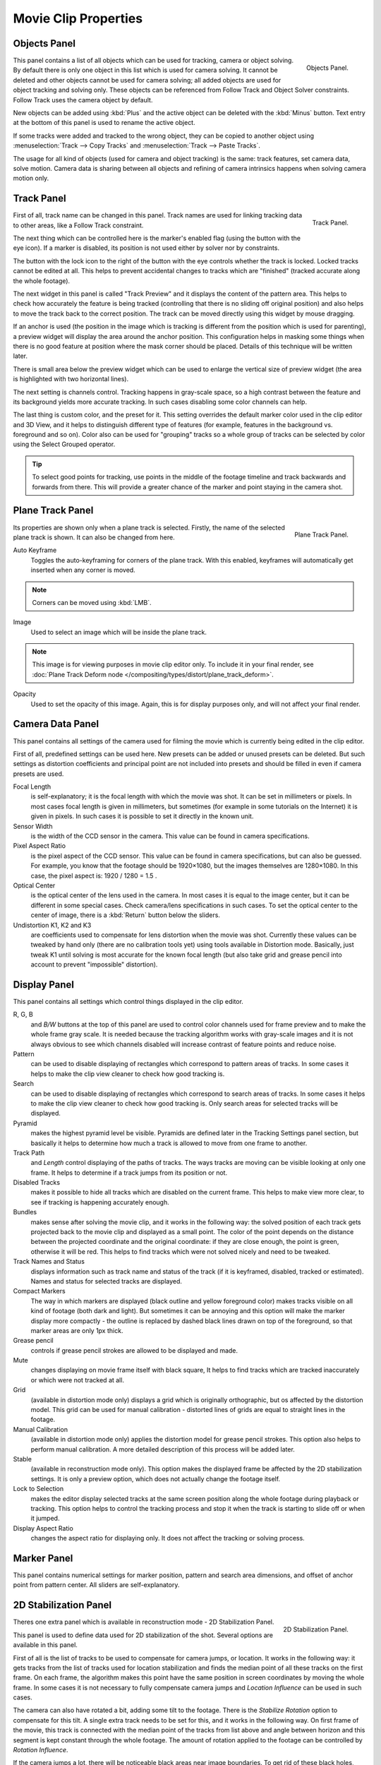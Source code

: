 
*********************
Movie Clip Properties
*********************

Objects Panel
=============

.. figure:: /images/editors_movie-clip_objects_panel.jpg
   :align: right
   :width: 130px

   Objects Panel.


This panel contains a list of all objects which can be used for tracking,
camera or object solving.
By default there is only one object in this list which is used for camera solving.
It cannot be deleted and other objects cannot be used for camera solving;
all added objects are used for object tracking and solving only.
These objects can be referenced from Follow Track and Object Solver constraints.
Follow Track uses the camera object by default.

New objects can be added using :kbd:`Plus` and the active object can be deleted with the
:kbd:`Minus` button. Text entry at the bottom of this panel is used to rename the active object.

If some tracks were added and tracked to the wrong object, they can be copied to another
object using :menuselection:`Track --> Copy Tracks` and :menuselection:`Track --> Paste Tracks`.

The usage for all kind of objects (used for camera and object tracking) is the same:
track features, set camera data, solve motion. Camera data is sharing between all objects and
refining of camera intrinsics happens when solving camera motion only.


Track Panel
===========

.. figure:: /images/editors_movie-clip_track_panel.jpg
   :align: right
   :width: 130px

   Track Panel.


First of all, track name can be changed in this panel.
Track names are used for linking tracking data to other areas, like a Follow Track constraint.

The next thing which can be controlled here is the marker's enabled flag
(using the button with the eye icon). If a marker is disabled,
its position is not used either by solver nor by constraints.

The button with the lock icon to the right of the button with the eye controls whether the
track is locked. Locked tracks cannot be edited at all.
This helps to prevent accidental changes to tracks which are "finished"
(tracked accurate along the whole footage).

The next widget in this panel is called "Track Preview" and it displays the content of the
pattern area. This helps to check how accurately the feature is being tracked
(controlling that there is no sliding off original position)
and also helps to move the track back to the correct position.
The track can be moved directly using this widget by mouse dragging.

If an anchor is used (the position in the image which is tracking is different from the
position which is used for parenting),
a preview widget will display the area around the anchor position. This configuration helps in
masking some things when there is no good feature at position where the mask corner should be
placed. Details of this technique will be written later.

There is small area below the preview widget which can be used to enlarge the vertical size of
preview widget (the area is highlighted with two horizontal lines).

The next setting is channels control. Tracking happens in gray-scale space,
so a high contrast between the feature and its background yields more accurate tracking.
In such cases disabling some color channels can help.

The last thing is custom color, and the preset for it.
This setting overrides the default marker color used in the clip editor and 3D View,
and it helps to distinguish different type of features (for example,
features in the background vs. foreground and so on). Color also can be used for "grouping"
tracks so a whole group of tracks can be selected by color using the Select Grouped operator.


.. tip::

   To select good points for tracking, use points in the middle of the footage timeline
   and track backwards and forwards from there.
   This will provide a greater chance of the marker and point staying in the camera shot.


Plane Track Panel
=================

.. figure:: /images/editors_movie-clip_plane_track_panel.png
   :align: right
   :width: 130px

   Plane Track Panel.

Its properties are shown only when a plane track is selected.
Firstly, the name of the selected plane track is shown. It can also be changed from here.

Auto Keyframe
   Toggles the auto-keyframing for corners of the plane track.
   With this enabled, keyframes will automatically get inserted when any corner is moved.

.. note:: 

   Corners can be moved using :kbd:`LMB`.

Image
   Used to select an image which will be inside the plane track.

.. note:: 

   This image is for viewing purposes in movie clip editor only. To include it in your final render,
   see :doc:`Plane Track Deform node </compositing/types/distort/plane_track_deform>`.

Opacity
   Used to set the opacity of this image. Again,
   this is for display purposes only, and will not affect your final render.


.. todo split in to camera and lens panels

Camera Data Panel
=================

This panel contains all settings of the camera used for filming the movie which is currently
being edited in the clip editor.

First of all, predefined settings can be used here.
New presets can be added or unused presets can be deleted. But such settings as distortion
coefficients and principal point are not included into presets and should be filled in even if
camera presets are used.


Focal Length
   is self-explanatory; it is the focal length with which the movie was shot.
   It can be set in millimeters or pixels. In most cases focal length is given in millimeters,
   but sometimes (for example in some tutorials on the Internet) it is given in pixels.
   In such cases it is possible to set it directly in the known unit.
Sensor Width
   is the width of the CCD sensor in the camera. This value can be found in camera specifications.
Pixel Aspect Ratio
   is the pixel aspect of the CCD sensor. This value can be found in camera specifications,
   but can also be guessed. For example, you know that the footage should be 1920×1080,
   but the images themselves are 1280×1080. In this case, the pixel aspect is: 1920 / 1280 = 1.5 .
Optical Center
   is the optical center of the lens used in the camera. In most cases it is equal to the image center,
   but it can be different in some special cases. Check camera/lens specifications in such cases.
   To set the optical center to the center of image, there is a :kbd:`Return` button below the sliders.
Undistortion K1, K2 and K3
   are coefficients used to compensate for lens distortion when the movie was shot. Currently these values can be
   tweaked by hand only (there are no calibration tools yet)
   using tools available in Distortion mode. Basically, just
   tweak K1 until solving is most accurate for the known focal length (but also take grid and grease pencil into
   account to prevent "impossible" distortion).


Display Panel
=============

This panel contains all settings which control things displayed in the clip editor.


R, G, B
   and *B/W* buttons at the top of this panel are used to control color channels used for frame preview and to
   make the whole frame gray scale. It is needed because the tracking algorithm works with gray-scale images and it is
   not always obvious to see which channels disabled will increase contrast of feature points and reduce noise.
Pattern
   can be used to disable displaying of rectangles which correspond to pattern areas of tracks.
   In some cases it helps
   to make the clip view cleaner to check how good tracking is.
Search
   can be used to disable displaying of rectangles which correspond to search areas of tracks.
   In some cases it helps to make the clip view cleaner to check how good tracking is.
   Only search areas for selected tracks will be displayed.
Pyramid
   makes the highest pyramid level be visible. Pyramids are defined later in the Tracking Settings panel section, but
   basically it helps to determine how much a track is allowed to move from one frame to another.
Track Path
   and *Length* control displaying of the paths of tracks. The ways tracks are moving can be visible looking
   at only one frame. It helps to determine if a track jumps from its position or not.
Disabled Tracks
   makes it possible to hide all tracks which are disabled on the current frame. This helps to make view more clear,
   to see if tracking is happening accurately enough.
Bundles
   makes sense after solving the movie clip,
   and it works in the following way: the solved position of each track gets
   projected back to the movie clip and displayed as a small point. The color of the point depends on the distance
   between the projected coordinate and the original coordinate: if they are close enough, the point is green,
   otherwise it will be red. This helps to find tracks which were not solved nicely and need to be tweaked.
Track Names and Status
   displays information such as track name and status of the track
   (if it is keyframed, disabled, tracked or estimated).
   Names and status for selected tracks are displayed.
Compact Markers
   The way in which markers are displayed (black outline and yellow foreground color)
   makes tracks visible on all kind
   of footage (both dark and light). But sometimes it can be annoying and this option will make the marker display
   more compactly - the outline is replaced by dashed black lines drawn on top of the foreground,
   so that marker areas
   are only 1px thick.
Grease pencil
   controls if grease pencil strokes are allowed to be displayed and made.
Mute
   changes displaying on movie frame itself with black square, It helps to find tracks which are tracked inaccurately
   or which were not tracked at all.
Grid
   (available in distortion mode only) displays a grid which is originally orthographic, but os affected by the
   distortion model. This grid can be used for manual calibration - distorted lines of grids are equal to straight
   lines in the footage.
Manual Calibration
   (available in distortion mode only) applies the distortion model for grease pencil strokes. This option also helps
   to perform manual calibration. A more detailed description of this process will be added later.
Stable
   (available in reconstruction mode only). This option makes the displayed frame be affected by the 2D stabilization
   settings. It is only a preview option, which does not actually change the footage itself.
Lock to Selection
   makes the editor display selected tracks at the same screen position along the whole footage during playback or
   tracking. This option helps to control the tracking process and stop it when the track is starting to slide off or
   when it jumped.
Display Aspect Ratio
   changes the aspect ratio for displaying only. It does not affect the tracking or solving process.


Marker Panel
============

This panel contains numerical settings for marker position,
pattern and search area dimensions, and offset of anchor point from pattern center.
All sliders are self-explanatory.


.. _2D-stabilization:

2D Stabilization Panel
======================

.. figure:: /images/editors_movie-clip_2d_stabilization_panel.png
   :align: right
   :width: 130px

   2D Stabilization Panel.


Theres one extra panel which is available in reconstruction mode - 2D Stabilization Panel.

This panel is used to define data used for 2D stabilization of the shot.
Several options are available in this panel.

First of all is the list of tracks to be used to compensate for camera jumps, or location.
It works in the following way: it gets tracks from the list of tracks used for location
stabilization and finds the median point of all these tracks on the first frame.
On each frame, the algorithm makes this point have the same position in screen coordinates by
moving the whole frame. In some cases it is not necessary to fully compensate camera jumps and
*Location Influence* can be used in such cases.

The camera can also have rotated a bit, adding some tilt to the footage.
There is the *Stabilize Rotation* option to compensate for this tilt.
A single extra track needs to be set for this, and it works in the following way.
On first frame of the movie, this track is connected with the median point of the tracks from
list above and angle between horizon and this segment is kept constant through the whole footage.
The amount of rotation applied to the footage can be controlled by *Rotation Influence*.

If the camera jumps a lot, there will be noticeable black areas near image boundaries.
To get rid of these black holes, there is the *Autoscale* option,
which finds smallest scale factor which, when applied to the footage,
would eliminate all the black holes near the image boundaries.
There is an option to control the maximal scale factor *Maximal Scale*,
and the amount of scale applied to the footage *Scale Influence*.


Grease Pencil Panel
===================

It is a standard grease pencil panel where new grease pencil layers and frames can be controlled.
There is one difference in the behavior of the grease pencil from other areas -
when a new layer is created "on-demand" (when making a stroke without adding a layer before this)
the default color for the layer is set to pink. This makes the stroke easy to notice on all kinds of movies.

